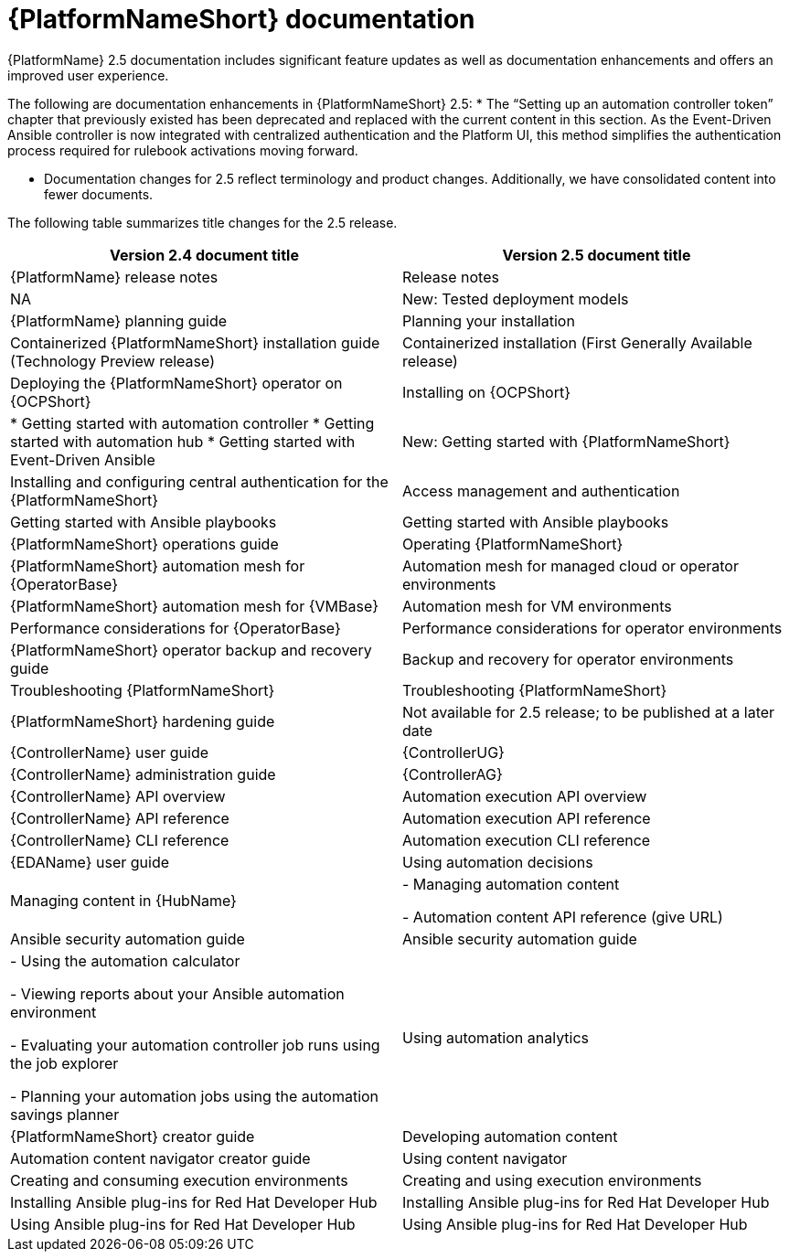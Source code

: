 // This is the release notes for AAP 2.5 documentation, the version number is removed from the topic title as part of the release notes restructuring efforts.

[[docs-2.5-intro]]
= {PlatformNameShort} documentation

{PlatformName} 2.5 documentation includes significant feature updates as well as documentation enhancements and offers an improved user experience. 

The following are documentation enhancements in {PlatformNameShort} 2.5:
* The “Setting up an automation controller token” chapter that previously existed has been deprecated and replaced with the current content in this section. As the Event-Driven Ansible controller is now integrated with centralized authentication and the Platform UI, this method simplifies the authentication process required for rulebook activations moving forward. 

* Documentation changes for 2.5 reflect terminology and product changes. Additionally, we have consolidated content into fewer documents. 

The following table summarizes title changes for the 2.5 release.

[cols="2,2"]
|===
| Version 2.4 document title | Version 2.5 document title

|{PlatformName} release notes 
|Release notes

|NA
|New: Tested deployment models

|{PlatformName} planning guide
|Planning your installation

|Containerized {PlatformNameShort} installation guide (Technology Preview release) 
|Containerized installation (First Generally Available release)

|Deploying the {PlatformNameShort} operator on {OCPShort}
|Installing on {OCPShort}

|
* Getting started with automation controller
* Getting started with automation hub
* Getting started with Event-Driven Ansible
|New: Getting started with {PlatformNameShort}

|Installing and configuring central authentication for the {PlatformNameShort}
|Access management and authentication

|Getting started with Ansible playbooks
|Getting started with Ansible playbooks

|{PlatformNameShort} operations guide
|Operating {PlatformNameShort}

|{PlatformNameShort} automation mesh for {OperatorBase} 
|Automation mesh for managed cloud or operator environments

|{PlatformNameShort} automation mesh for {VMBase} 
|Automation mesh for VM environments

|Performance considerations for {OperatorBase} 
|Performance considerations for operator environments

|{PlatformNameShort} operator backup and recovery guide
|Backup and recovery for operator environments

|Troubleshooting {PlatformNameShort}
|Troubleshooting {PlatformNameShort}

|{PlatformNameShort} hardening guide
|Not available for 2.5 release; to be published at a later date

|{ControllerName} user guide
|{ControllerUG}

|{ControllerName} administration guide
|{ControllerAG}

|{ControllerName} API overview
|Automation execution API overview

|{ControllerName} API reference
|Automation execution API reference

|{ControllerName} CLI reference
|Automation execution CLI reference

|{EDAName} user guide
|Using automation decisions

|Managing content in {HubName}
|
- Managing automation content

- Automation content API reference (give URL)

|Ansible security automation guide
|Ansible security automation guide

|
- Using the automation calculator

- Viewing reports about your Ansible automation environment

- Evaluating your automation controller job runs using the job explorer

- Planning your automation jobs using the automation savings planner
|Using automation analytics

|{PlatformNameShort} creator guide
|Developing automation content

|Automation content navigator creator guide
|Using content navigator

|Creating and consuming execution environments
|Creating and using execution environments

|Installing Ansible plug-ins for Red Hat Developer Hub
|Installing Ansible plug-ins for Red Hat Developer Hub

|Using Ansible plug-ins for Red Hat Developer Hub
|Using Ansible plug-ins for Red Hat Developer Hub

|===

